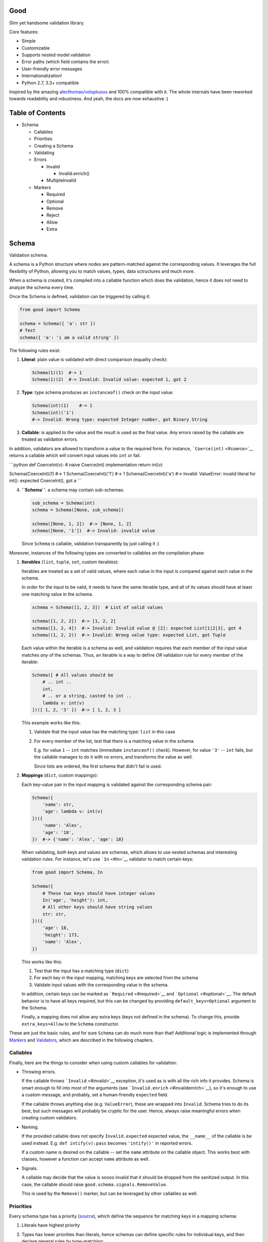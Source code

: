 |Build Status|

Good
====

Slim yet handsome validation library.

Core features:

-  Simple
-  Customizable
-  Supports nested model validation
-  Error paths (which field contains the error)
-  User-friendly error messages
-  Internationalization!
-  Python 2.7, 3.3+ compatible

Inspired by the amazing
`alecthomas/voluptuous <https://github.com/alecthomas/voluptuous>`__ and
100% compatible with it. The whole internals have been reworked towards
readability and robustness. And yeah, the docs are now exhaustive :)

Table of Contents
=================

-  Schema

   -  Callables
   -  Priorities
   -  Creating a Schema
   -  Validating
   -  Errors

      -  Invalid

         -  Invalid.enrich()

      -  MultipleInvalid

   -  Markers

      -  Required
      -  Optional
      -  Remove
      -  Reject
      -  Allow
      -  Extra

Schema
======

Validation schema.

A schema is a Python structure where nodes are pattern-matched against
the corresponding values. It leverages the full flexibility of Python,
allowing you to match values, types, data sctructures and much more.

When a schema is created, it's compiled into a callable function which
does the validation, hence it does not need to analyze the schema every
time.

Once the Schema is defined, validation can be triggered by calling it:

.. code:: python

    from good import Schema

    schema = Schema({ 'a': str })
    # Test
    schema({ 'a': 'i am a valid string' })

The following rules exist:

1. **Literal**: plain value is validated with direct comparison
   (equality check):

   .. code:: python

       Schema(1)(1)  #-> 1
       Schema(1)(2)  #-> Invalid: Invalid value: expected 1, got 2

2. **Type**: type schema produces an ``instanceof()`` check on the input
   value:

   .. code:: python

       Schema(int)(1)    #-> 1
       Schema(int)('1')
       #-> Invalid: Wrong type: expected Integer number, got Binary String

3. **Callable**: is applied to the value and the result is used as the
   final value. Any errors raised by the callable are treated as
   validation errors.

In addition, validators are allowed to transform a value to the required
form. For instance, ```Coerce(int)`` <#coerce>`__ returns a callable
which will convert input values into ``int`` or fail.

\`\`\`python def CoerceInt(v): # naive Coerce(int) implementation return
int(v)

Schema(CoerceInt)(1) #-> 1 Schema(CoerceInt)('1') #-> 1
Schema(CoerceInt)('a') #-> Invalid: ValueError: invalid literal for
int(): expected CoerceInt(), got a \`\`\`

4. **``Schema``**: a schema may contain sub-schemas:

   .. code:: python

       sub_schema = Schema(int)
       schema = Schema([None, sub_schema])

       schema([None, 1, 2])  #-> [None, 1, 2]
       schema([None, '1'])  #-> Invalid: invalid value

   Since ``Schema`` is callable, validation transparently by just
   calling it :)

Moreover, instances of the following types are converted to callables on
the compilation phase:

1. **Iterables** (``list``, ``tuple``, ``set``, custom iterables):

   Iterables are treated as a set of valid values, where each value in
   the input is compared against each value in the schema.

   In order for the input to be valid, it needs to have the same
   iterable type, and all of its values should have at least one
   matching value in the schema.

   .. code:: python

       schema = Schema([1, 2, 3])  # List of valid values

       schema([1, 2, 2])  #-> [1, 2, 2]
       schema([1, 2, 4])  #-> Invalid: Invalid value @ [2]: expected List[1|2|3], got 4
       schema((1, 2, 2))  #-> Invalid: Wrong value type: expected List, got Tuple

   Each value within the iterable is a schema as well, and validation
   requires that each member of the input value matches *any* of the
   schemas. Thus, an iterable is a way to define *OR* validation rule
   for every member of the iterable:

   .. code:: python

       Schema([ # All values should be
           # .. int ..
           int,
           # .. or a string, casted to int ..
           lambda v: int(v)
       ])([ 1, 2, '3' ])  #-> [ 1, 2, 3 ]

   This example works like this:

   1. Validate that the input value has the matching type: ``list`` in
      this case
   2. For every member of the list, test that there is a matching value
      in the schema.

      E.g. for value ``1`` -- ``int`` matches (immediate
      ``instanceof()`` check). However, for value ``'3'`` -- ``int``
      fails, but the callable manages to do it with no errors, and
      transforms the value as well.

      Since lists are ordered, the first schema that didn't fail is
      used.

2. **Mappings** (``dict``, custom mappings):

   Each key-value pair in the input mapping is validated against the
   corresponding schema pair:

   .. code:: python

       Schema({
           'name': str,
           'age': lambda v: int(v)
       })({
           'name': 'Alex',
           'age': '18',
       })  #-> {'name': 'Alex', 'age': 18}

   When validating, *both* keys and values are schemas, which allows to
   use nested schemas and interesting validation rules. For instance,
   let's use ```In`` <#in>`__ validator to match certain keys:

   .. code:: python

       from good import Schema, In

       Schema({
           # These two keys should have integer values
           In('age', 'height'): int,
           # All other keys should have string values
           str: str,
       })({
           'age': 18,
           'height': 173,
           'name': 'Alex',
       })

   This works like this:

   1. Test that the input has a matching type (``dict``)
   2. For each key in the input mapping, matching keys are selected from
      the schema
   3. Validate input values with the corresponding value in the schema.

   In addition, certain keys can be marked as
   ```Required`` <#required>`__ and ```Optional`` <#optional>`__. The
   default behavior is to have all keys required, but this can be
   changed by providing ``default_keys=Optional`` argument to the
   Schema.

   Finally, a mapping does not allow any extra keys (keys not defined in
   the schema). To change this, provide ``extra_keys=Allow`` to the
   ``Schema`` constructor.

These are just the basic rules, and for sure ``Schema`` can do much more
than that! Additional logic is implemented through
`Markers <#markers>`__ and `Validators <#validators>`__, which are
described in the following chapters.

Callables
---------

Finally, here are the things to consider when using custom callables for
validation:

-  Throwing errors.

   If the callable throws ```Invalid`` <#invalid>`__ exception, it's
   used as is with all the rich info it provides. Schema is smart enough
   to fill into most of the arguments (see
   ```Invalid.enrich`` <#invalidenrich>`__), so it's enough to use a
   custom message, and probably, set a human-friendly ``expected``
   field.

   If the callable throws anything else (e.g. ``ValueError``), these are
   wrapped into ``Invalid``. Schema tries to do its best, but such
   messages will probably be cryptic for the user. Hence, always raise
   meaningful errors when creating custom validators.

-  Naming.

   If the provided callable does not specify ``Invalid.expected``
   expected value, the ``__name__`` of the callable is be used instead.
   E.g. ``def intify(v):pass`` becomes ``'intify()'`` in reported
   errors.

   If a custom name is desired on the callable -- set the ``name``
   attribute on the callable object. This works best with classes,
   however a function can accept ``name`` attribute as well.

-  Signals.

   A callable may decide that the value is soooo invalid that it should
   be dropped from the sanitized output. In this case, the callable
   should raise ``good.schema.signals.RemoveValue``.

   This is used by the ``Remove()`` marker, but can be leveraged by
   other callables as well.

Priorities
----------

Every schema type has a priority (`source <good/schema/util.py>`__),
which define the sequence for matching keys in a mapping schema:

1. Literals have highest priority
2. Types has lower priorities than literals, hence schemas can define
   specific rules for individual keys, and then declare general rules by
   type-matching:

   .. code:: python

       Schema({
           'name': str,  # Specific rule with a literal
           str: int,     # General rule with a type
       })

3. Callables, iterables, mappings -- have lower priorities.

In addition, `Markers <#markers>`__ have individual priorities, which
can be higher that literals (```Remove()`` <#remove>`__ marker) or lower
than callables (```Extra`` <#extra>`__ marker).

Creating a Schema
-----------------

.. code:: python

    Schema(schema, default_keys=Required, extra_keys=Reject)

Creates a compiled ``Schema`` object from the given schema definition.

Under the hood, it uses ``SchemaCompiler``: see the
`source <good/schema/compiler.py>`__ if interested.

-  ``schema``: Schema definition
-  ``default_keys``: Default mapping keys behavior: a
   ```Marker`` <#markers>`__ class used as a default on mapping keys
   which are not Marker()ed with anything
-  ``extra_keys``: Default extra keys behavior: sub-schema, or a
   ```Marker`` <#markers>`__ class

Throws: \* ``SchemaError``: Schema compilation error

Validating
----------

.. code:: python

    Schema.__call__(value)

Having a ```Schema`` <#schema>`__, user input can be validated by
calling the Schema on the input value.

When called, the Schema will return sanitized value, or raise
exceptions.

-  ``value``: Input value to validate

Returns: ``None`` Sanitized value

Throws: \* ``good.MultipleInvalid``: Validation error on multiple
values. See ```MultipleInvalid`` <#multipleinvalid>`__. \*
``good.Invalid``: Validation error on a single value. See
```Invalid`` <#invalid>`__.

Errors
------

Source: `good/schema/errors.py <good/schema/errors.py>`__

When `validating user input <#validating>`__, ```Schema`` <#schema>`__
collects all errors and throws these after the whole input value is
validated. This makes sure that you can report *all* errors at once.

With simple schemas, like ``Schema(int)``, only a single error is
available: e.g. wrong value type. In this case,
```Invalid`` <#invalid>`__ error is raised.

However, with complex schemas with embedded structures and such,
multiple errors can occur: then [``MultipleInvalid``\ ] is reported.

All errors are available right at the top-level:

.. code:: python

    from good import Invalid, MultipleInvalid

Invalid
~~~~~~~

.. code:: python

    Invalid(message, expected=None, provided=None, path=None,
            validator=None, **info)

Validation error for a single value.

This exception is guaranteed to contain text values which are meaningful
for the user.

-  ``message``: Validation error message
-  ``expected``: Expected value: info about the value the validator was
   expecting
-  ``provided``: Provided value: info about the value that was actually
   supplied by the user
-  ``path``: Path to the error value.

   E.g. if an invalid value was encountered at ['a'].b[1], then
   path=['a', 'b', 1].
-  ``validator``: The validator that has failed: a schema item

``Invalid.enrich()``
^^^^^^^^^^^^^^^^^^^^

.. code:: python

    Invalid.enrich(expected=None, provided=None, path=None,
                   validator=None)

Enrich this error with additional information.

This works with both Invalid and MultipleInvalid (thanks to ``Invalid``
being iterable): in the latter case, the defaults are applied to all
collected errors.

The specified arguments are only set on ``Invalid`` errors which do not
have any value on the property.

One exclusion is ``path``: if provided, it is prepended to
``Invalid.path``. This feature is especially useful when validating the
whole input with multiple different schemas:

.. code:: python

    from good import Schema, Invalid

    schema = Schema(int)
    input = {
        'user': {
            'age': 10,
        }
    }

    try:
        schema(input['user']['age'])
    except Invalid as e:
        e.enrich(path=['user', 'age'])  # Make the path reflect the reality
        raise  # re-raise the error with updated fields

This is used when validating a value within a container.

-  ``expected``: Invalid.expected default
-  ``provided``: Invalid.provided default
-  ``path``: Prefix to prepend to Invalid.path
-  ``validator``: Invalid.validator default

Returns: ``Invalid|MultipleInvalid``

MultipleInvalid
~~~~~~~~~~~~~~~

.. code:: python

    MultipleInvalid(errors)

Validation errors for multiple values.

This error is raised when the ```Schema`` <#schema>`__ has reported
multiple errors, e.g. for several dictionary keys.

``MultipleInvalid`` has the same attributes as
```Invalid`` <#invalid>`__, but the values are taken from the first
error in the list.

In addition, it has the ``errors`` attribute, which is a list of
```Invalid`` <#invalid>`__ errors collected by the schema. The list is
guaranteed to be plain: e.g. there will be no underlying hierarchy of
``MultipleInvalid``.

Note that both ``Invalid`` and ``MultipleInvalid`` are iterable, which
allows to process them in singularity:

.. code:: python

    try:
        schema(input_value)
    except Invalid as ee:
        reported_problems = {}
        for e in ee:  # Iterate over `Invalid`
            path_str = u'.'.join(e.path)  # 'a.b.c.d', JavaScript-friendly :)
            reported_problems[path_str] = e.message
        #.. send reported_problems to the user

In this example, we create a dictionary of paths (as strings) mapped to
error strings for the user.

-  ``errors``: The reported errors.

   If it contains ``MultipleInvalid`` errors -- the list is recursively
   flattened so all of them are guaranteed to be instances of
   ```Invalid`` <#invalid>`__.

Markers
-------

A *Marker* is a proxy class which wraps some schema.

Immediately, the example is:

.. code:: python

    from good import Schema, Required

    Schema({
        'name': str,  # required key
        Optional('age'): int,  # optional key
    }, default_keys=Required)

This way, keys marked with ``Required()`` will report errors if no value
if provided.

Typically, a marker "decorates" a mapping key, but some of them can be
"standalone":

.. code:: python

    from good import Schema, Extra
    Schema({
        'name': str,
        Extra: int  # allow any keys, provided their values are integer
    })

Each marker can have it's own unique behavior since nothing is hardcoded
into the core ```Schema`` <#schema>`__. Keep on reading to learn how
markers perform.

``Required``
~~~~~~~~~~~~

.. code:: python

    Required(key)

``Required(key)`` is used to decorate mapping keys and hence specify
that these keys must always be present in the input mapping.

When compiled, ```Schema`` <#schema>`__ uses ``default_keys`` as the
default marker:

.. code:: python

    from good import Schema, Required

    schema = Schema({
        'name': str,
        'age': int
    }, default_keys=Required)  # wrap with Required() by default

    schema({'name': 'Mark'})
    #-> Invalid: Required key not provided @ ['age']: expected age, got -none-

Remember that mapping keys are schemas as well, and ``Require`` will
expect to always have a match:

.. code:: python

    schema = Schema({
        Required(str): int,
    })

    schema({})  # no `str` keys provided
    #-> Invalid: Required key not provided: expected String, got -none-

``Optional``
~~~~~~~~~~~~

.. code:: python

    Optional(key)

``Optional(key)`` is controversial to ```Required(key)`` <#required>`__:
specified that the mapping key is not required.

This only has meaning when a ```Schema`` <#schema>`__ has
``default_keys=Required``: then, it decorates all keys with
``Required()``, unless a key is already decorated with some Marker.
``Optional()`` steps in: those keys are already decorated and hence are
not wrapped with ``Required()``.

So, it's only used to prevent ``Schema`` from putting ``Required()`` on
a key. In all other senses, it has absolutely no special behavior.

As a result, optional key can be missing, but if it was provided -- its
value must match the value schema.

Example: use as ``default_keys``:

.. code:: python

    schema = Schema({
        'name': str,
        'age': int
    }, default_keys=Optional)  # Make all keys optional by default

    schema({})  #-> {} -- okay
    schema({'name': None})
    #->  Invalid: Wrong type @ ['name']: expected String, got None

Example: use to mark specific keys are not required:

.. code:: python

    schema = Schema({
        'name': str,
        Optional(str): int  # key is optional
    })

    schema({'name': 'Mark'})  # valid
    schema({'name': 'Mark', 'age': 10})  # valid
    schema({'name': 'Mark', 'age': 'X'})
    #-> Invalid: Wrong type @ ['age']: expected Integer number, got Binary String

``Remove``
~~~~~~~~~~

.. code:: python

    Remove(key)

``Remove(key)`` marker is used to declare that the key, if encountered,
should be removed, without validating the value.

``Remove`` has highest priority, so it operates before everything else
in the schema.

Example:

.. code:: python

    schema = Schema({
        Remove('name'): str, # `str` does not mean anything since the key is removed anyway
        'age': int
    })

    schema({'name': 111, 'age': 18})  #-> {'age': 18}

However, it's more natural to use ``Remove()`` on values. Remember that
in this case ``'name'`` will become ```Required()`` <#required>`__, if
not decorated with ```Optional()`` <#optional>`__:

.. code:: python

    schema = Schema({
        Optional('name'): Remove
    })

    schema({'name': 111, 'age': 18})  #-> {'age': 18}

**Bonus**: ``Remove()`` can be used in iterables as well:

.. code:: python

    schema = Schema([str, Remove(int)])
    schema(['a', 'b', 1, 2])  #-> ['a', 'b']

``Reject``
~~~~~~~~~~

.. code:: python

    Reject(key)

``Reject(key)`` marker is used to report ```Invalid`` <#invalid>`__
errors every time is matches something in the input.

It has lower priority than most of other schemas, so rejection will only
happen if no other schemas has matched this value.

Example:

.. code:: python

    schema = Schema({
        Reject('name'): None,  # Reject by key
        Optional('age'): Msg(Reject, u"Field is not supported anymore"), # alternative form
    })

    schema({'name': 111})
    #-> Invalid: Field is not supported anymore @ ['name']: expected -none-, got name

``Allow``
~~~~~~~~~

.. code:: python

    Allow(key)

``Allow(key)`` is a no-op marker that never complains on anything.

Designed to be used with ```Extra`` <#extra>`__.

``Extra``
~~~~~~~~~

.. code:: python

    Extra(key)

``Extra`` is a catch-all marker to define the behavior for mapping keys
not defined in the schema.

It has the lowest priority, and delegates its function to its value,
which can be a schema, or another marker.

Given without argument, it's compiled with an identity function
``lambda x:x`` which is a catch-all: it matches any value. Together with
lowest priority, ``Extra`` will only catch values which did not match
anything else.

Every mapping has an ``Extra`` implicitly, and ``extra_keys`` argument
controls the default behavior.

Example with ``Extra: <schema>``:

.. code:: python

    schema = Schema({
        'name': str,
        Extra: int  # this will allow extra keys provided they're int
    })

    schema({'name': 'Alex', 'age': 18'})  #-> ok
    schema({'name': 'Alex', 'age': 'X'})
    #-> Invalid: Wrong type @ ['age']: expected Integer number, got Binary String

Example with ``Extra: Reject``: reject all extra values:

.. code:: python

    schema = Schema({
        'name': str,
        Extra: Reject
    })

    schema({'name': 'Alex', 'age': 'X'})
    #-> Invalid: Extra keys not allowed @ ['age']: expected -none-, got age

Example with ``Extra: Remove``: silently discard all extra values:

.. code:: python

    schema = Schema({'name': str}, extra_keys=Remove)
    schema({'name': 'Alex', 'age': 'X'})  #-> {'name': 'Alex'}

Example with ``Extra: Allow``: allow any extra values:

.. code:: python

    schema = Schema({'name': str}, extra_keys=Allow)
    schema({'name': 'Alex', 'age': 'X'})  #-> {'name': 'Alex', 'age': 'X'}

.. |Build Status| image:: https://api.travis-ci.org/kolypto/py-good.png?branch=master
   :target: https://travis-ci.org/kolypto/py-good

